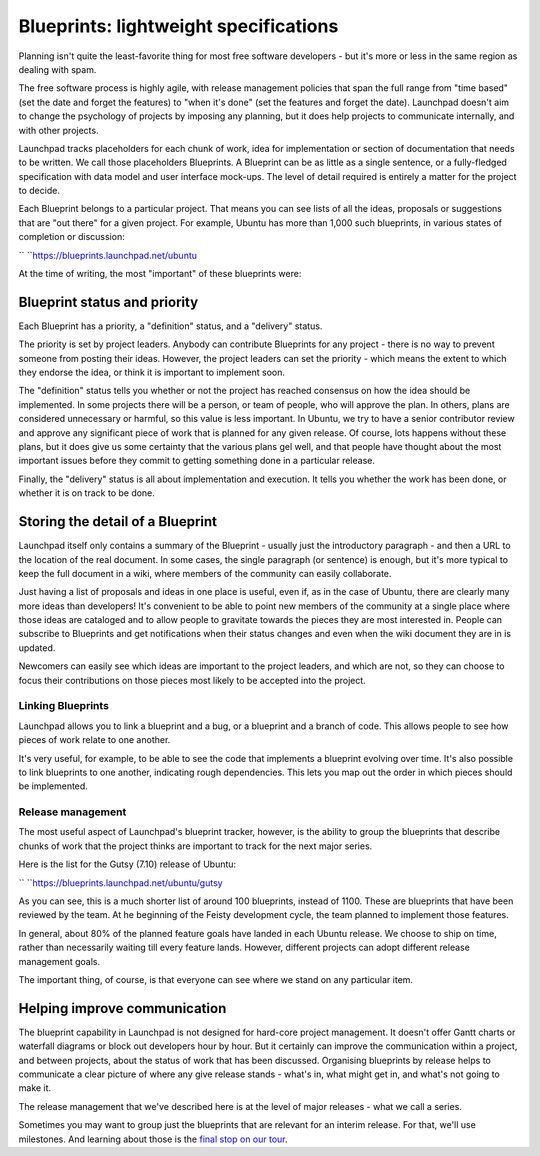 Blueprints: lightweight specifications
======================================

Planning isn't quite the least-favorite thing for most free software
developers - but it's more or less in the same region as dealing with
spam.

The free software process is highly agile, with release management
policies that span the full range from "time based" (set the date and
forget the features) to "when it's done" (set the features and forget
the date). Launchpad doesn't aim to change the psychology of projects by
imposing any planning, but it does help projects to communicate
internally, and with other projects.

Launchpad tracks placeholders for each chunk of work, idea for
implementation or section of documentation that needs to be written. We
call those placeholders Blueprints. A Blueprint can be as little as a
single sentence, or a fully-fledged specification with data model and
user interface mock-ups. The level of detail required is entirely a
matter for the project to decide.

Each Blueprint belongs to a particular project. That means you can see
lists of all the ideas, proposals or suggestions that are "out there"
for a given project. For example, Ubuntu has more than 1,000 such
blueprints, in various states of completion or discussion:

`` ``\ https://blueprints.launchpad.net/ubuntu

At the time of writing, the most "important" of these blueprints were:

Blueprint status and priority
~~~~~~~~~~~~~~~~~~~~~~~~~~~~~

Each Blueprint has a priority, a "definition" status, and a "delivery"
status.

The priority is set by project leaders. Anybody can contribute
Blueprints for any project - there is no way to prevent someone from
posting their ideas. However, the project leaders can set the priority -
which means the extent to which they endorse the idea, or think it is
important to implement soon.

The "definition" status tells you whether or not the project has reached
consensus on how the idea should be implemented. In some projects there
will be a person, or team of people, who will approve the plan. In
others, plans are considered unnecessary or harmful, so this value is
less important. In Ubuntu, we try to have a senior contributor review
and approve any significant piece of work that is planned for any given
release. Of course, lots happens without these plans, but it does give
us some certainty that the various plans gel well, and that people have
thought about the most important issues before they commit to getting
something done in a particular release.

Finally, the "delivery" status is all about implementation and
execution. It tells you whether the work has been done, or whether it is
on track to be done.

Storing the detail of a Blueprint
~~~~~~~~~~~~~~~~~~~~~~~~~~~~~~~~~

Launchpad itself only contains a summary of the Blueprint - usually just
the introductory paragraph - and then a URL to the location of the real
document. In some cases, the single paragraph (or sentence) is enough,
but it's more typical to keep the full document in a wiki, where members
of the community can easily collaborate.

Just having a list of proposals and ideas in one place is useful, even
if, as in the case of Ubuntu, there are clearly many more ideas than
developers! It's convenient to be able to point new members of the
community at a single place where those ideas are cataloged and to allow
people to gravitate towards the pieces they are most interested in.
People can subscribe to Blueprints and get notifications when their
status changes and even when the wiki document they are in is updated.

Newcomers can easily see which ideas are important to the project
leaders, and which are not, so they can choose to focus their
contributions on those pieces most likely to be accepted into the
project.

Linking Blueprints
------------------

Launchpad allows you to link a blueprint and a bug, or a blueprint and a
branch of code. This allows people to see how pieces of work relate to
one another.

It's very useful, for example, to be able to see the code that
implements a blueprint evolving over time. It's also possible to link
blueprints to one another, indicating rough dependencies. This lets you
map out the order in which pieces should be implemented.

Release management
------------------

The most useful aspect of Launchpad's blueprint tracker, however, is the
ability to group the blueprints that describe chunks of work that the
project thinks are important to track for the next major series.

Here is the list for the Gutsy (7.10) release of Ubuntu:

`` ``\ https://blueprints.launchpad.net/ubuntu/gutsy

As you can see, this is a much shorter list of around 100 blueprints,
instead of 1100. These are blueprints that have been reviewed by the
team. At he beginning of the Feisty development cycle, the team planned
to implement those features.

In general, about 80% of the planned feature goals have landed in each
Ubuntu release. We choose to ship on time, rather than necessarily
waiting till every feature lands. However, different projects can adopt
different release management goals.

The important thing, of course, is that everyone can see where we stand
on any particular item.

Helping improve communication
~~~~~~~~~~~~~~~~~~~~~~~~~~~~~

The blueprint capability in Launchpad is not designed for hard-core
project management. It doesn't offer Gantt charts or waterfall diagrams
or block out developers hour by hour. But it certainly can improve the
communication within a project, and between projects, about the status
of work that has been discussed. Organising blueprints by release helps
to communicate a clear picture of where any give release stands - what's
in, what might get in, and what's not going to make it.

The release management that we've described here is at the level of
major releases - what we call a series.

Sometimes you may want to group just the blueprints that are relevant
for an interim release. For that, we'll use milestones. And learning
about those is the `final stop on our
tour <FeatureHighlights/MilestoneUsage>`__.